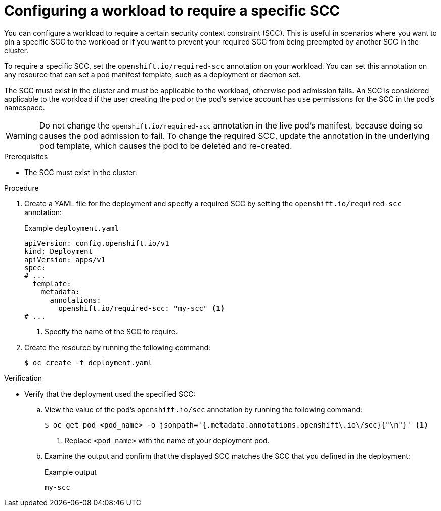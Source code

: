 // Module included in the following assemblies:
//
// * authentication/managing-security-context-constraints.adoc

:_content-type: PROCEDURE
[id="security-context-constraints-requiring_{context}"]
= Configuring a workload to require a specific SCC

You can configure a workload to require a certain security context constraint (SCC). This is useful in scenarios where you want to pin a specific SCC to the workload or if you want to prevent your required SCC from being preempted by another SCC in the cluster.

To require a specific SCC, set the `openshift.io/required-scc` annotation on your workload. You can set this annotation on any resource that can set a pod manifest template, such as a deployment or daemon set.

The SCC must exist in the cluster and must be applicable to the workload, otherwise pod admission fails. An SCC is considered applicable to the workload if the user creating the pod or the pod's service account has `use` permissions for the SCC in the pod's namespace.

[WARNING]
====
Do not change the `openshift.io/required-scc` annotation in the live pod's manifest, because doing so causes the pod admission to fail. To change the required SCC, update the annotation in the underlying pod template, which causes the pod to be deleted and re-created.
====

.Prerequisites

* The SCC must exist in the cluster.

.Procedure

. Create a YAML file for the deployment and specify a required SCC by setting the `openshift.io/required-scc` annotation:
+
.Example `deployment.yaml`
[source,yaml]
----
apiVersion: config.openshift.io/v1
kind: Deployment
apiVersion: apps/v1
spec:
# ...
  template:
    metadata:
      annotations:
        openshift.io/required-scc: "my-scc" <1>
# ...
----
<1> Specify the name of the SCC to require.

. Create the resource by running the following command:
+
[source,terminal]
----
$ oc create -f deployment.yaml
----

.Verification

* Verify that the deployment used the specified SCC:

.. View the value of the pod's `openshift.io/scc` annotation by running the following command:
+
[source,terminal]
----
$ oc get pod <pod_name> -o jsonpath='{.metadata.annotations.openshift\.io\/scc}{"\n"}' <1>
----
<1> Replace `<pod_name>` with the name of your deployment pod.

.. Examine the output and confirm that the displayed SCC matches the SCC that you defined in the deployment:
+
.Example output
[source,terminal]
----
my-scc
----
